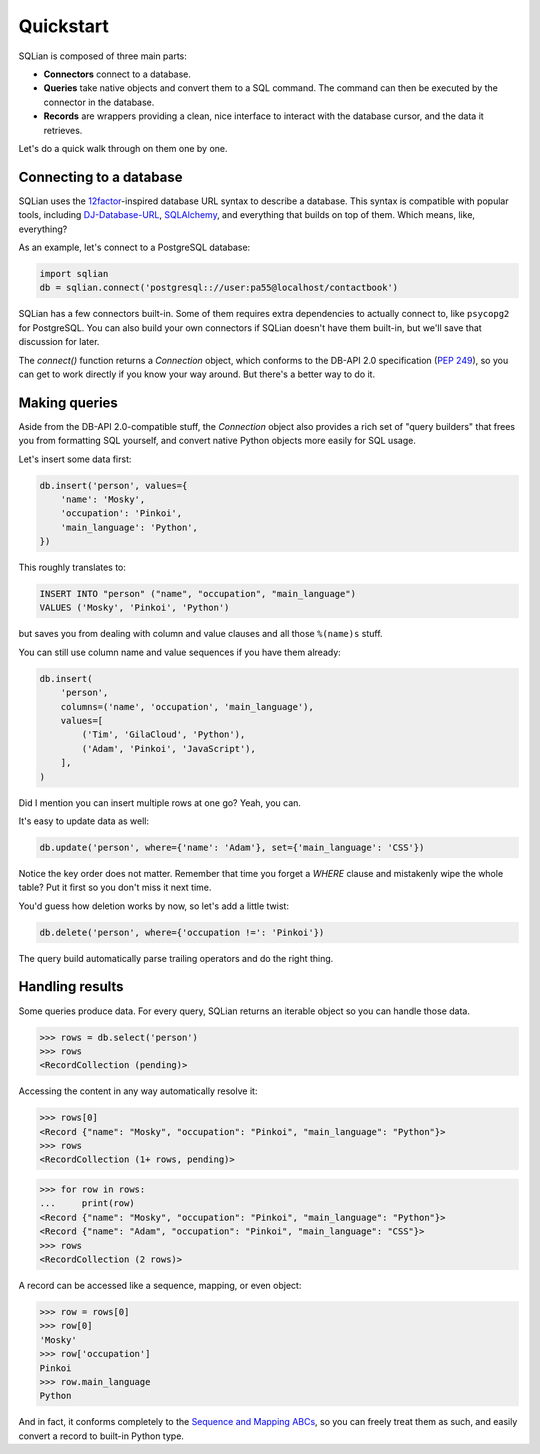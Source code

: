 Quickstart
===========

SQLian is composed of three main parts:

* **Connectors** connect to a database.
* **Queries** take native objects and convert them to a SQL command. The
  command can then be executed by the connector in the database.
* **Records** are wrappers providing a clean, nice interface to interact with
  the database cursor, and the data it retrieves.

Let's do a quick walk through on them one by one.


Connecting to a database
-------------------------

SQLian uses the 12factor_-inspired database URL syntax to describe a
database. This syntax is compatible with popular tools, including
DJ-Database-URL_, SQLAlchemy_, and everything that builds on top of them.
Which means, like, everything?

As an example, let's connect to a PostgreSQL database:

.. code-block:: python

    import sqlian
    db = sqlian.connect('postgresql:://user:pa55@localhost/contactbook')

SQLian has a few connectors built-in. Some of them requires extra dependencies
to actually connect to, like ``psycopg2`` for PostgreSQL. You can also build
your own connectors if SQLian doesn't have them built-in, but we'll save that
discussion for later.

The `connect()` function returns a `Connection` object, which conforms to the
DB-API 2.0 specification (`PEP 249`_), so you can get to work directly if you
know your way around. But there's a better way to do it.


Making queries
---------------

Aside from the DB-API 2.0-compatible stuff, the `Connection` object also
provides a rich set of "query builders" that frees you from formatting SQL
yourself, and convert native Python objects more easily for SQL usage.

Let's insert some data first:

.. code-block:: python

    db.insert('person', values={
        'name': 'Mosky',
        'occupation': 'Pinkoi',
        'main_language': 'Python',
    })

This roughly translates to:

.. code-block:: sql

    INSERT INTO "person" ("name", "occupation", "main_language")
    VALUES ('Mosky', 'Pinkoi', 'Python')

but saves you from dealing with column and value clauses and all those
``%(name)s`` stuff.

You can still use column name and value sequences if you have them already:

.. code-block:: python

    db.insert(
        'person',
        columns=('name', 'occupation', 'main_language'),
        values=[
            ('Tim', 'GilaCloud', 'Python'),
            ('Adam', 'Pinkoi', 'JavaScript'),
        ],
    )

Did I mention you can insert multiple rows at one go? Yeah, you can.

It's easy to update data as well:

.. code-block:: python

    db.update('person', where={'name': 'Adam'}, set={'main_language': 'CSS'})

Notice the key order does not matter. Remember that time you forget a `WHERE`
clause and mistakenly wipe the whole table? Put it first so you don't miss it
next time.

You'd guess how deletion works by now, so let's add a little twist:

.. code-block:: python

    db.delete('person', where={'occupation !=': 'Pinkoi'})

The query build automatically parse trailing operators and do the right thing.


Handling results
-----------------

Some queries produce data. For every query, SQLian returns an iterable object
so you can handle those data.

.. code-block:: pycon

    >>> rows = db.select('person')
    >>> rows
    <RecordCollection (pending)>

Accessing the content in any way automatically resolve it:

.. code-block:: pycon

    >>> rows[0]
    <Record {"name": "Mosky", "occupation": "Pinkoi", "main_language": "Python"}>
    >>> rows
    <RecordCollection (1+ rows, pending)>

.. code-block:: pycon

    >>> for row in rows:
    ...     print(row)
    <Record {"name": "Mosky", "occupation": "Pinkoi", "main_language": "Python"}>
    <Record {"name": "Adam", "occupation": "Pinkoi", "main_language": "CSS"}>
    >>> rows
    <RecordCollection (2 rows)>

A record can be accessed like a sequence, mapping, or even object:

.. code-block:: pycon

    >>> row = rows[0]
    >>> row[0]
    'Mosky'
    >>> row['occupation']
    Pinkoi
    >>> row.main_language
    Python

And in fact, it conforms completely to the `Sequence and Mapping ABCs`_, so you
can freely treat them as such, and easily convert a record to built-in Python
type.


.. _12factor: https://www.12factor.net/backing-services
.. _DJ-Database-URL: https://github.com/kennethreitz/dj-database-url
.. _SQLAlchemy: https://www.sqlalchemy.org
.. _`PEP 249`: https://www.python.org/dev/peps/pep-0249/
.. _`Sequence and Mapping ABCs`: https://docs.python.org/3/library/collections.abc.html#collections-abstract-base-classes
